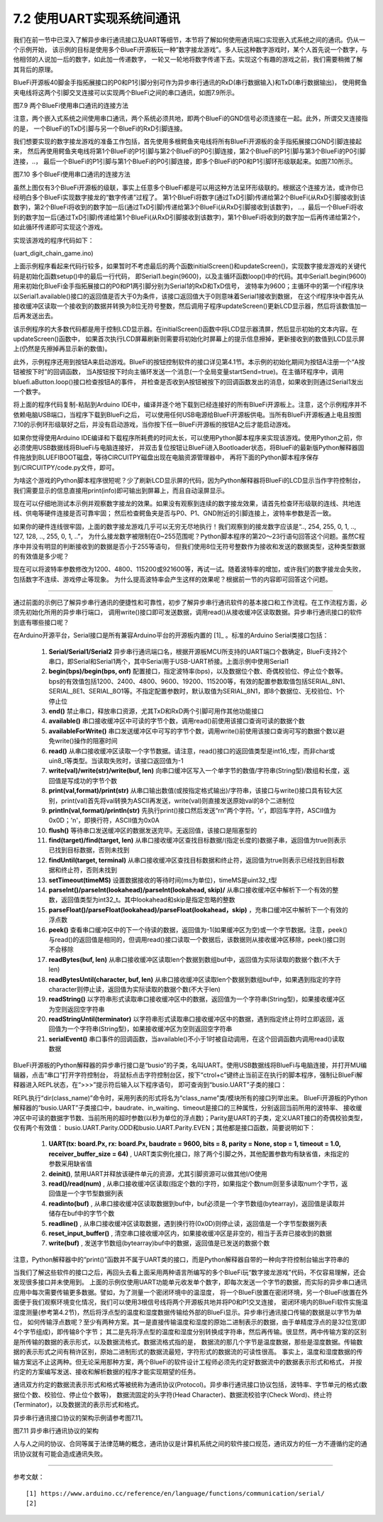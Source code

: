 ===========================
7.2 使用UART实现系统间通讯
===========================

我们在前一节中已深入了解异步串行通讯接口及UART等细节，本节将了解如何使用通讯端口实现嵌入式系统之间的通讯。仍从一个示例开始，
该示例的目标是使用多个BlueFi开源板玩一种“数字接龙游戏”。多人玩这种数字游戏时，某个人首先说一个数字，与他相邻的人说加一后的数字，如此加一传递数字，
一轮又一轮地将数字传递下去。实现这个有趣的游戏之前，我们需要稍微了解其背后的原理。

BlueFi开源板40脚金手指拓展接口的P0和P1引脚分别可作为异步串行通讯的RxD(串行数据输入)和TxD(串行数据输出)，
使用鳄鱼夹电线将这两个引脚交叉连接可以实现两个BlueFi之间的串口通讯，如图7.9所示。

.. image:: ../_static/images/c7/two_bluefi_communication_with_uart.jpg
  :scale: 25%
  :align: center

图7.9  两个BlueFi使用串口通讯的连接方法

注意，两个嵌入式系统之间使用串口通讯，两个系统必须共地，即两个BlueFi的GND信号必须连接在一起。此外，所谓交叉连接指的是，
一个BlueFi的TxD引脚与另一个BlueFi的RxD引脚连接。

我们想要实现的数字接龙游戏的准备工作包括，首先使用多根鳄鱼夹电线将所有BlueFi开源板的金手指拓展接口GND引脚连接起来，
然后再使用鳄鱼夹电线将第1个BlueFi的P1引脚与第2个BlueFi的P0引脚连接，第2个BlueFi的P1引脚与第3个BlueFi的P0引脚连接，..，
最后一个BlueFi的P1引脚与第1个BlueFi的P0引脚连接，即多个BlueFi的P0和P1引脚环形级联起来。如图7.10所示。

.. image:: ../_static/images/c7/multi_bluefi_digit_chain_game_connection_line.jpg
  :scale: 20%
  :align: center

图7.10  多个BlueFi使用串口通讯的连接方法

虽然上图仅有3个BlueFi开源板的级联，事实上任意多个BlueFi都是可以用这种方法呈环形级联的。根据这个连接方法，或许你已经明白多个BlueFi实现数字接龙的“数字传递”过程了。
第1个BlueFi将数字(通过TxD引脚)传递给第2个BlueFi(从RxD引脚接收到该数字)，第2个BlueFi将收到的数字加一后(通过TxD引脚)传递给第3个BlueFi(从RxD引脚接收到该数字)，
..，最后一个BlueFi将收到的数字加一后(通过TxD引脚)传递给第1个BlueFi(从RxD引脚接收到该数字)，第1个BlueFi将收到的数字加一后再传递给第2个，如此循环传递即可实现这个游戏。

实现该游戏的程序代码如下：

(uart_digit_chain_game.ino)

.. code-block::  C
  :linenos:

  #include <BlueFi.h>
  const String hintStr = "press Button A to send";
  const String recStr = "Received:";
  bool startSend = false;

  void a_pressed_cb(Button2& btn) {  // callback function to A-Button be pressed
    Serial.println(" A-Button be pressed");
    startSend = true; // send a message to main-loop
  }

  void setup() {
    bluefi.begin(); // include Serial.begin(115200) 
    initialScreen(); // show initial content on the screen
    bluefi.aButton.setPressedHandler(a_pressed_cb); // register a callback function
    Serial1.begin(9600); // P0(RxD) and P1(TxD) are Serial1 signals
  }

  void loop() {
    bluefi.aButton.loop(); // update the state of A-button
    if (Serial1.available() > 0) { // if a digit be received
      int comingIn = Serial1.read(); 
      uint8_t val = (uint8_t)comingIn;
      updateScreen(val);     // update LCD screen 
      Serial1.write(val+1);  // increment this digit and send to next BlueFi
      delay(200);
    } 
    if ( startSend ) { // if A-Button be pressed, then start send 
      startSend = false;
      uint8_t startDigit = 0;
      Serial1.write(startDigit); // send the initial digit
    }
    delay(50);
  }

  void initialScreen(void) {
    bluefi.Lcd.fillScreen(TFT_BLACK); // clear screen
    bluefi.Lcd.setTextColor(TFT_WHITE, TFT_BLACK);
    bluefi.Lcd.setCursor(20, 0, 4);
    bluefi.Lcd.println( "Digit Chain Game"); 
    bluefi.Lcd.setCursor(4, 40, 4);
    bluefi.Lcd.println("with UART (P1-->P0)"); 
    bluefi.Lcd.setCursor(0, 150, 2);
    bluefi.Lcd.println(hintStr); // show hint
  }

  void updateScreen(uint8_t val) {
    static bool first = true; // a static variable is equal to a global variable
    static String digitStr = ""; 
    if (first) { 
      bluefi.Lcd.setTextColor(TFT_BLACK, TFT_BLACK);
      bluefi.Lcd.setCursor(0, 150, 2);
      bluefi.Lcd.println(hintStr); // erase hint
      bluefi.Lcd.setTextColor(TFT_RED, TFT_BLACK);
      bluefi.Lcd.setCursor(20, 100, 4);
      bluefi.Lcd.println(recStr);  // show "Received:"
      first = false; // this code block to execute only once!
    }
    bluefi.Lcd.setTextColor(TFT_BLACK, TFT_BLACK);
    bluefi.Lcd.setCursor(140, 100, 4);
    bluefi.Lcd.println(digitStr); // erase the last digit string 
    bluefi.Lcd.setTextColor(TFT_YELLOW, TFT_BLACK);
    digitStr = String(val);
    bluefi.Lcd.setCursor(140, 100, 4);
    bluefi.Lcd.println(digitStr); // show this digit string
  }

上面示例程序看起来代码行较多，如果暂时不考虑最后的两个函数initialScreen()和updateScreen()，实现数字接龙游戏的关键代码是初始化函数setup()中的最后一行代码，
即Serial1.begin(9600)，以及主循环函数loop()中的代码。其中Serial1.begin(9600)用来初始化BlueFi金手指拓展接口的P0和P1两引脚分别为Serial1的RxD和TxD信号，
波特率为9600；主循环中的第一个if程序块以Serial1.available()接口的返回值是否大于0为条件，该接口返回值大于0则意味着Serial1接收到数据，
在这个if程序块中首先从接收缓冲区读取一个接收到的数据并转换为8位无符号整数，然后调用子程序updateScreen()更新LCD显示器，然后将该数值加一后再发送出去。

该示例程序的大多数代码都是用于控制LCD显示器。在initialScreen()函数中将LCD显示器清屏，然后显示初始的文本内容。在updateScreen()函数中，
如果首次执行LCD屏幕刷新则需要将初始化时屏幕上的提示信息擦掉，更新接收到的数值到LCD显示屏上(仍然是先擦掉再显示新的数值)。

此外，示例程序还用到按钮A来启动游戏。BlueFi的按钮控制软件的接口详见第4.1节。本示例的初始化期间为按钮A注册一个“A按钮被按下时”的回调函数，
当A按钮按下时向主循环发送一个消息(一个全局变量startSend=true)。在主循环程序中，调用bluefi.aButton.loop()接口检查按钮A的事件，
并检查是否收到A按钮被按下的回调函数发出的消息，如果收到则通过Serial1发出一个数字。

将上面的程序代码复制-粘贴到Arduino IDE中，编译并逐个地下载到已经连接好的所有BlueFi开源板上。注意，这个示例程序并不依赖电脑USB端口，当程序下载到BlueFi之后，
可以使用任何USB电源给BlueFi开源板供电。当所有BlueFi开源板通上电且按图7.10的示例环形级联好之后，并没有启动游戏，当你按下任一BlueFi开源板的按钮A之后才能启动游戏。

如果你觉得使用Arduino IDE编译和下载程序所耗费的时间太长，可以使用Python脚本程序来实现该游戏。使用Python之前，你必须使用USB数据线将BlueFi与电脑连接好，
并双击复位按钮让BlueFi进入Bootloader状态，将BlueFi的最新版Python解释器固件拖放到BLUEFIBOOT磁盘，等待CIRCUITPY磁盘出现在电脑资源管理器中，
再将下面的Python脚本程序保存到/CIRCUITPY/code.py文件，即可。

.. code-block::  Python
  :linenos:

  import time               # time moudle
  import board, busio       # board and busio modules
  from hiibot_bluefi.basedio import  Button     # Button module
  btn = Button()
  # Initialize UART port: 
  uart = busio.UART(
          board.P1, board.P0, baudrate=9600,    # two Pins(TxD, RxD)         
          timeout=0.01, receiver_buffer_size=1) # waiting time(s), size of buffer
  outBuf = bytearray(1)     # out buffer, uart.write(bytearray,num)
  print("Press A button to start game")
  while True:
      btn.Update()
      if btn.A_wasPressed : # start our game, send a digit
          outBuf[0] = 0     # any digit: 0~255
          uart.write(outBuf, 1)
          print("Go it!")
      inBuf = uart.read(1)  # return a bytearray type
      if inBuf != b'' :     # is not None
          print(int(inBuf[0]))
          if int(inBuf[0]) < 255:
              outBuf[0] = inBuf[0]+1  # increment and send this digit
          else:
              outBuf[0] = 0           # .., 254, 255, next 0
          uart.write(outBuf, 1)
          time.sleep(0.3)

为啥这个游戏的Python脚本程序很短呢？少了刷新LCD显示屏的代码，因为Python解释器将BlueFi的LCD显示当作字符控制台，
我们需要显示的信息直接用print(info)即可输出到屏幕上，而且自动滚屏显示。

现在可以仔细地测试本示例并观察数字接龙的效果。如果没有观察到连续的数字接龙效果，请首先检查环形级联的连线、共地连线、供电等硬件连接是否可靠牢固；
然后检查鳄鱼夹是否与P0、P1、GND附近的引脚连接上，波特率参数是否一致。

如果你的硬件连线很牢固，上面的数字接龙游戏几乎可以无穷无尽地执行！我们观察到的接龙数字应该是“.., 254, 255, 0, 1, .., 127, 128, .., 255, 0, 1, ..”，
为什么接龙数字被限制在0~255范围呢？Python脚本程序的第20～23行语句回答这个问题。虽然C程序中并没有明显的判断接收到的数据是否小于255等语句，
但我们使用8位无符号整数作为接收和发送的数据类型，这种类型数据的有效值是多少呢？

现在可以将波特率参数修改为1200、4800、115200或921600等，再试一试。随着波特率的增加，或许我们的数字接龙会失败，包括数字不连续、游戏停止等现象。
为什么提高波特率会产生这样的效果呢？根据前一节的内容即可回答这个问题。

-------------------------

通过前面的示例已了解异步串行通讯的便捷性和可靠性，初步了解异步串行通讯软件的基本接口和工作流程。在工作流程方面，必须先初始化所用的异步串行端口，
调用write()接口即可发送数据，调用read()从接收缓冲区读取数据。异步串行通讯接口的软件到底有哪些接口呢？

在Arduino开源平台，Serial接口是所有兼容Arduino平台的开源板内置的 [1]_ 。标准的Arduino Serial类接口包括：

  1. **Serial/Serial1/Serial2** 异步串行通讯端口名，根据开源板MCU所支持的UART端口个数确定，BlueFi支持2个串口，即Serial和Serial1两个，其中Serial用于USB-UART桥接。上面示例中使用Serial1
  2. **begin(bps)/begin(bps, onf)** 配置接口，指定波特率(bps)，以及数据位个数、奇偶校验位、停止位个数等。bps的有效值包括1200、2400、4800、9600、19200、115200等，有效的配置参数取值包括SERIAL_8N1、SERIAL_8E1、SERIAL_8O1等。不指定配置参数时，默认取值为SERIAL_8N1，即8个数据位、无校验位、1个停止位
  3. **end()** 禁止串口，释放串口资源，尤其TxD和RxD两个引脚可用作其他功能接口
  4. **available()** 串口接收缓冲区中可读的字节个数，调用read()前使用该接口查询可读的数据个数
  5. **availableForWrite()** 串口发送缓冲区中可写的字节个数，调用write()前使用该接口查询可写的数据个数以避免write()操作的阻塞时间
  6. **read()** 从串口接收缓冲区读取一个字节数据。请注意，read()接口的返回值类型是int16_t型，而非char或uin8_t等类型。当读取失败时，该接口返回值为-1
  7. **write(val)/write(str)/write(buf, len)** 向串口缓冲区写入一个单字节的数值/字符串(String型)/数组和长度，返回值是写成功的字节个数
  8. **print(val,format)/print(str)** 从串口输出数值(或按指定格式输出)/字符串，该接口与write()接口具有较大区别，print(val)首先将val转换为ASCII再发送，write(val)则直接发送原始val的8个二进制位
  9. **println(val,format)/println(str)** 先执行print()接口然后发送“\r\n”两个字符。'\r'，即回车字符，ASCII值为0x0D；'\n'，即换行符，ASCII值为0x0A
  10. **flush()** 等待串口发送缓冲区的数据发送完毕。无返回值，该接口是阻塞型的
  11. **find(target)/find(target, len)** 从串口接收缓冲区查找目标数据/(指定长度的)数据子串，返回值为true则表示已找到目标数据，否则未找到
  12. **findUntil(target, terminal)** 从串口接收缓冲区查找目标数据和终止符，返回值为true则表示已经找到目标数据和终止符，否则未找到
  13. **setTimeout(timeMS)** 设置数据接收的等待时间(ms为单位)，timeMS是uint32_t型
  14. **parseInt()/parseInt(lookahead)/parseInt(lookahead, skip)/** 从串口接收缓冲区中解析下一个有效的整数，返回值类型为int32_t。其中lookahead和skip是指定忽略的整数
  15. **parseFloat()/parseFloat(lookahead)/parseFloat(lookahead，skip)** ，充串口缓冲区中解析下一个有效的浮点数
  16. **peek()** 查看串口缓冲区中的下一个待读的数据，返回值为-1(如果缓冲区为空)或一个字节数据。注意，peek()与read()的返回值是相同的，但调用read()接口读取一个数据后，该数据则从接收缓冲区移除，peek()接口则不会移除
  17. **readBytes(buf, len)** 从串口接收缓冲区读取len个数据到数组buf中，返回值为实际读取的数据个数(不大于len)
  18. **readBytesUntil(character, buf, len)** 从串口接收缓冲区读取len个数据到数组buf中，如果遇到指定的字符character则停止读，返回值为实际读取的数据个数(不大于len)
  19. **readString()** 以字符串形式读取串口接收缓冲区中的数据，返回值为一个字符串(String型)，如果接收缓冲区为空则返回空字符串
  20. **readStringUntil(terminator)** 以字符串形式读取串口接收缓冲区中的数据，遇到指定终止符时立即返回，返回值为一个字符串(String型)，如果接收缓冲区为空则返回空字符串
  21. **serialEvent()** 串口事件的回调函数，当available()不小于1时被自动调用，在这个回调函数内调用read()读取数据
  
BlueFi开源板的Python解释器的异步串行接口是“busio”的子类，名叫UART。使用USB数据线将BlueFi与电脑连接，并打开MU编辑器，点击“串口”打开字符控制台，
将鼠标点击字符控制台区，按下“ctrol+c”键终止当前正在执行的脚本程序，强制让BlueFi解释器进入REPL状态，在“>>>”提示符后输入以下程序语句，
即可查询到“busio.UART”子类的接口：

.. code-block::  Python
  :linenos:

  >>> import busio
  >>> dir(busio.UART)
  ['__class__', '__enter__', '__exit__', '__name__', 'Parity', 'baudrate', 'deinit', 
  'in_waiting', 'read', 'readinto', 'readline', 'reset_input_buffer', 'timeout', 'write']
  >>> 

REPL执行“dir(class_name)”命令时，采用列表的形式将名为“class_name”类/模块所有的接口列举出来。
BlueFi开源板的Python解释器的“busio.UART”子类接口中，baudrate、in_waiting、timeout是接口的三种属性，分别返回当前所用的波特率、
接收缓冲区中可读的数据字节数、当前所用的超时参数(以秒为单位的浮点数)；Parity是UART的子类，定义UART接口的奇偶校验类型，仅有两个有效值：
busio.UART.Parity.ODD和busio.UART.Parity.EVEN；其他都是接口函数，简要说明如下：

  1. **UART(tx: board.Px, rx: board.Px,  baudrate = 9600, bits = 8, parity = None, stop = 1, timeout = 1.0, receiver_buffer_size = 64)** , UART类实例化接口，除了两个引脚之外，其他配置参数均有缺省值，未指定的参数采用缺省值
  2. **deinit()**, 禁用UART并释放该硬件单元的资源，尤其引脚资源可以做其他I/O使用
  3. **read()/read(num)** , 从串口接收缓冲区读取(指定个数的)字符，如果指定个数num则至多读取num个字节，返回值是一个字节型数据列表
  4. **readinto(buf)** , 从串口接收缓冲区读取数据到buf中，buf必须是一个字节数组(bytearray)，返回值是读取并储存在buf中的字节个数
  5. **readline()** , 从串口接收缓冲区读取数据，遇到换行符(0x0D)则停止读，返回值是一个字节型数据列表
  6. **reset_input_buffer()** , 清空串口接收缓冲区内，如果接收缓冲区是非空的，相当于丢弃已接收到的数据
  7. **write(buf)** , 发送字节数组(bytearray)buf中的数据，返回值是已发送的数据个数

注意，Python解释器中的“print()”函数并不属于UART类的接口，而是Python解释器自带的一种向字符控制台输出字符串的

当我们了解这些软件的接口之后，再回头去看上面采用两种语言所编写的多个BlueFi玩“数字接龙游戏”代码，不仅容易理解，还会发现很多接口并未使用到。
上面的示例仅使用UART功能单元收发单个数字，即每次发送一个字节的数据，而实际的异步串口通讯应用中每次需要传输更多数据。譬如，为了测量一个密闭环境中的温湿度，
将一个BlueFi放置在密闭环境，另一个BlueFi放置在外面便于我们观察环境变化情况，我们可以使用3根信号线将两个开源板共地并将P0和P1交叉连接，
密闭环境内的BlueFi软件实施温湿度测量(参考第4.2节)，然后将浮点型的温度和湿度数据传输给外部的BlueFi显示。异步串行通讯接口传输的数据是以字节为单位，
如何传输浮点数呢？至少有两种方案。其一是直接传输温度和湿度的原始二进制表示的数据，由于单精度浮点的是32位宽(即4个字节组成)，即传输8个字节；
其二是先将浮点型的温度和湿度分别转换成字符串，然后再传输。很显然，两中传输方案的区别是所传输的数据的表示形式，以及数据流格式。数据流格式指的是，
数据流的那几个字节是温度数据，那些是湿度数据。传输数据的表示形式之间有稍许区别，原始二进制形式的数据流最短，字符形式的数据流的可读性很高。
事实上，温度和湿度数据的传输方案远不止这两种。但无论采用那种方案，两个BlueFi的软件设计工程师必须先约定好数据流中的数据表示形式和格式，
并按约定的方案编写发送、接收和解析数据的程序才能实现期望的任务。

通讯双方约定的数据流表示形式和格式等被统称为通讯协议(Protocol)。异步串行通讯接口协议包括，波特率、字节单元的格式(数据位个数、校验位、停止位个数等)，
数据流固定的头字符(Head Character)、数据流校验字(Check Word)、终止符(Terminator)，以及数据流的表示形式和格式。

异步串行通讯接口协议的架构示例请参考图7.11。

.. image:: ../_static/images/c7/uart_communicaton_protocol_structure_0.jpg
  :scale: 20%
  :align: center

图7.11  异步串行通讯协议的架构

人与人之间的协议、合同等属于法律范畴的概念，通讯协议是计算机系统之间的软件接口规范，通讯双方的任一方不遵循约定的通讯协议就有可能会造成通讯失败。






-------------------------

参考文献：
::

  [1] https://www.arduino.cc/reference/en/language/functions/communication/serial/
  [2] 